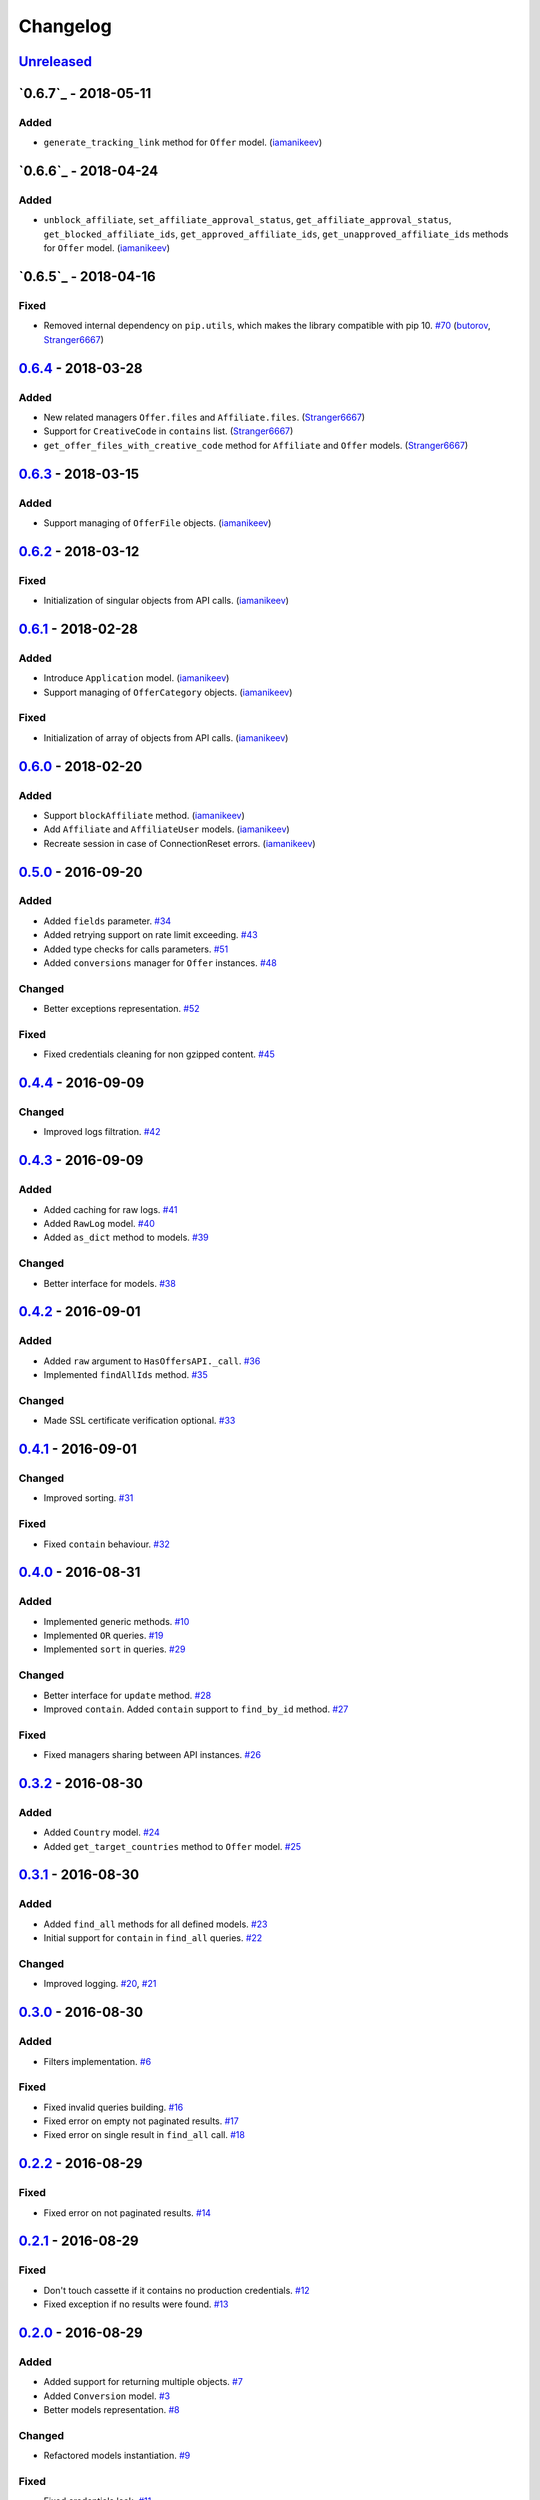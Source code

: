 .. _changelog:

Changelog
=========

`Unreleased`_
-------------

`0.6.7`_ - 2018-05-11
---------------------

Added
~~~~~
- ``generate_tracking_link`` method for ``Offer`` model. (`iamanikeev`_)

`0.6.6`_ - 2018-04-24
---------------------

Added
~~~~~

- ``unblock_affiliate``, ``set_affiliate_approval_status``, ``get_affiliate_approval_status``,
  ``get_blocked_affiliate_ids``, ``get_approved_affiliate_ids``, ``get_unapproved_affiliate_ids`` methods
  for ``Offer`` model. (`iamanikeev`_)

`0.6.5`_ - 2018-04-16
---------------------

Fixed
~~~~~

- Removed internal dependency on ``pip.utils``, which makes the library compatible with pip 10. `#70`_ (`butorov`_, `Stranger6667`_)

`0.6.4`_ - 2018-03-28
---------------------

Added
~~~~~

- New related managers ``Offer.files`` and ``Affiliate.files``. (`Stranger6667`_)
- Support for ``CreativeCode`` in ``contains`` list. (`Stranger6667`_)
- ``get_offer_files_with_creative_code`` method for ``Affiliate`` and ``Offer`` models. (`Stranger6667`_)

`0.6.3`_ - 2018-03-15
---------------------

Added
~~~~~

- Support managing of ``OfferFile`` objects. (`iamanikeev`_)

`0.6.2`_ - 2018-03-12
---------------------

Fixed
~~~~~

- Initialization of singular objects from API calls. (`iamanikeev`_)

`0.6.1`_ - 2018-02-28
---------------------

Added
~~~~~

- Introduce ``Application`` model. (`iamanikeev`_)
- Support managing of ``OfferCategory`` objects. (`iamanikeev`_)

Fixed
~~~~~

- Initialization of array of objects from API calls. (`iamanikeev`_)

`0.6.0`_ - 2018-02-20
---------------------

Added
~~~~~

- Support ``blockAffiliate`` method. (`iamanikeev`_)
- Add ``Affiliate`` and ``AffiliateUser`` models. (`iamanikeev`_)
- Recreate session in case of ConnectionReset errors. (`iamanikeev`_)

`0.5.0`_ - 2016-09-20
---------------------

Added
~~~~~
- Added ``fields`` parameter. `#34`_
- Added retrying support on rate limit exceeding. `#43`_
- Added type checks for calls parameters. `#51`_
- Added ``conversions`` manager for ``Offer`` instances. `#48`_

Changed
~~~~~~~

- Better exceptions representation. `#52`_

Fixed
~~~~~

- Fixed credentials cleaning for non gzipped content. `#45`_

`0.4.4`_ - 2016-09-09
---------------------

Changed
~~~~~~~

- Improved logs filtration. `#42`_

`0.4.3`_ - 2016-09-09
---------------------

Added
~~~~~

- Added caching for raw logs. `#41`_
- Added ``RawLog`` model. `#40`_
- Added ``as_dict`` method to models. `#39`_

Changed
~~~~~~~
- Better interface for models. `#38`_

`0.4.2`_ - 2016-09-01
---------------------

Added
~~~~~

- Added ``raw`` argument to ``HasOffersAPI._call``. `#36`_
- Implemented ``findAllIds`` method. `#35`_

Changed
~~~~~~~

- Made SSL certificate verification optional. `#33`_

`0.4.1`_ - 2016-09-01
---------------------

Changed
~~~~~~~

- Improved sorting. `#31`_


Fixed
~~~~~

- Fixed ``contain`` behaviour. `#32`_

`0.4.0`_ - 2016-08-31
---------------------

Added
~~~~~

- Implemented generic methods. `#10`_
- Implemented ``OR`` queries. `#19`_
- Implemented ``sort`` in queries. `#29`_

Changed
~~~~~~~

- Better interface for ``update`` method. `#28`_
- Improved ``contain``. Added ``contain`` support to ``find_by_id`` method. `#27`_

Fixed
~~~~~

- Fixed managers sharing between API instances. `#26`_

`0.3.2`_ - 2016-08-30
---------------------

Added
~~~~~

- Added ``Country`` model. `#24`_
- Added ``get_target_countries`` method to ``Offer`` model. `#25`_

`0.3.1`_ - 2016-08-30
---------------------

Added
~~~~~

- Added ``find_all`` methods for all defined models. `#23`_
- Initial support for ``contain`` in ``find_all`` queries. `#22`_

Changed
~~~~~~~

- Improved logging. `#20`_, `#21`_

`0.3.0`_ - 2016-08-30
---------------------

Added
~~~~~

- Filters implementation. `#6`_

Fixed
~~~~~

- Fixed invalid queries building. `#16`_
- Fixed error on empty not paginated results. `#17`_
- Fixed error on single result in ``find_all`` call. `#18`_

`0.2.2`_ - 2016-08-29
---------------------

Fixed
~~~~~

- Fixed error on not paginated results. `#14`_

`0.2.1`_ - 2016-08-29
---------------------

Fixed
~~~~~

- Don't touch cassette if it contains no production credentials. `#12`_
- Fixed exception if no results were found. `#13`_

`0.2.0`_ - 2016-08-29
---------------------

Added
~~~~~

- Added support for returning multiple objects. `#7`_
- Added ``Conversion`` model. `#3`_
- Better models representation. `#8`_

Changed
~~~~~~~

- Refactored models instantiation. `#9`_

Fixed
~~~~~

- Fixed credentials leak. `#11`_

`0.1.2`_ - 2016-08-29
---------------------

Fixed
~~~~~

- Fixed query building for lists and tuples. `#5`_

`0.1.1`_ - 2016-08-28
---------------------

Fixed
~~~~~

- Fixed packaging issue.

0.1.0 - 2016-08-28
------------------

- Initial release.

.. _Unreleased: https://github.com/Stranger6667/pyoffers/compare/0.6.4...HEAD
.. _0.6.4: https://github.com/Stranger6667/pyoffers/compare/0.6.3...0.6.4
.. _0.6.3: https://github.com/Stranger6667/pyoffers/compare/0.6.2...0.6.3
.. _0.6.2: https://github.com/Stranger6667/pyoffers/compare/0.6.1...0.6.2
.. _0.6.1: https://github.com/Stranger6667/pyoffers/compare/0.6.0...0.6.1
.. _0.6.0: https://github.com/Stranger6667/pyoffers/compare/0.5.0...0.6.0
.. _0.5.0: https://github.com/Stranger6667/pyoffers/compare/0.4.4...0.5.0
.. _0.4.4: https://github.com/Stranger6667/pyoffers/compare/0.4.3...0.4.4
.. _0.4.3: https://github.com/Stranger6667/pyoffers/compare/0.4.2...0.4.3
.. _0.4.2: https://github.com/Stranger6667/pyoffers/compare/0.4.1...0.4.2
.. _0.4.1: https://github.com/Stranger6667/pyoffers/compare/0.4.0...0.4.1
.. _0.4.0: https://github.com/Stranger6667/pyoffers/compare/0.3.2...0.4.0
.. _0.3.2: https://github.com/Stranger6667/pyoffers/compare/0.3.1...0.3.2
.. _0.3.1: https://github.com/Stranger6667/pyoffers/compare/0.3.0...0.3.1
.. _0.3.0: https://github.com/Stranger6667/pyoffers/compare/0.2.2...0.3.0
.. _0.2.2: https://github.com/Stranger6667/pyoffers/compare/0.2.1...0.2.2
.. _0.2.1: https://github.com/Stranger6667/pyoffers/compare/0.2.0...0.2.1
.. _0.2.0: https://github.com/Stranger6667/pyoffers/compare/0.1.2...0.2.0
.. _0.1.2: https://github.com/Stranger6667/pyoffers/compare/0.1.1...0.1.2
.. _0.1.1: https://github.com/Stranger6667/pyoffers/compare/0.1.0...0.1.1

.. _#70: https://github.com/Stranger6667/pyoffers/issues/70
.. _#52: https://github.com/Stranger6667/pyoffers/issues/52
.. _#51: https://github.com/Stranger6667/pyoffers/issues/51
.. _#48: https://github.com/Stranger6667/pyoffers/issues/48
.. _#45: https://github.com/Stranger6667/pyoffers/issues/45
.. _#43: https://github.com/Stranger6667/pyoffers/issues/43
.. _#42: https://github.com/Stranger6667/pyoffers/issues/42
.. _#41: https://github.com/Stranger6667/pyoffers/issues/41
.. _#40: https://github.com/Stranger6667/pyoffers/issues/40
.. _#39: https://github.com/Stranger6667/pyoffers/issues/39
.. _#38: https://github.com/Stranger6667/pyoffers/issues/38
.. _#36: https://github.com/Stranger6667/pyoffers/issues/36
.. _#35: https://github.com/Stranger6667/pyoffers/issues/35
.. _#34: https://github.com/Stranger6667/pyoffers/issues/34
.. _#33: https://github.com/Stranger6667/pyoffers/issues/33
.. _#32: https://github.com/Stranger6667/pyoffers/issues/32
.. _#31: https://github.com/Stranger6667/pyoffers/issues/31
.. _#29: https://github.com/Stranger6667/pyoffers/issues/29
.. _#28: https://github.com/Stranger6667/pyoffers/issues/28
.. _#27: https://github.com/Stranger6667/pyoffers/issues/27
.. _#26: https://github.com/Stranger6667/pyoffers/issues/26
.. _#25: https://github.com/Stranger6667/pyoffers/issues/25
.. _#24: https://github.com/Stranger6667/pyoffers/issues/24
.. _#23: https://github.com/Stranger6667/pyoffers/issues/23
.. _#22: https://github.com/Stranger6667/pyoffers/issues/22
.. _#21: https://github.com/Stranger6667/pyoffers/issues/21
.. _#20: https://github.com/Stranger6667/pyoffers/issues/20
.. _#19: https://github.com/Stranger6667/pyoffers/issues/19
.. _#18: https://github.com/Stranger6667/pyoffers/issues/18
.. _#17: https://github.com/Stranger6667/pyoffers/issues/17
.. _#16: https://github.com/Stranger6667/pyoffers/issues/16
.. _#14: https://github.com/Stranger6667/pyoffers/issues/14
.. _#13: https://github.com/Stranger6667/pyoffers/issues/13
.. _#12: https://github.com/Stranger6667/pyoffers/issues/12
.. _#11: https://github.com/Stranger6667/pyoffers/issues/11
.. _#10: https://github.com/Stranger6667/pyoffers/issues/10
.. _#9: https://github.com/Stranger6667/pyoffers/issues/9
.. _#8: https://github.com/Stranger6667/pyoffers/issues/8
.. _#7: https://github.com/Stranger6667/pyoffers/issues/7
.. _#6: https://github.com/Stranger6667/pyoffers/issues/6
.. _#5: https://github.com/Stranger6667/pyoffers/issues/5
.. _#3: https://github.com/Stranger6667/pyoffers/issues/3

.. _iamanikeev: https://github.com/iamanikeev
.. _butorov: https://github.com/butorov
.. _Stranger6667: https://github.com/Stranger6667
